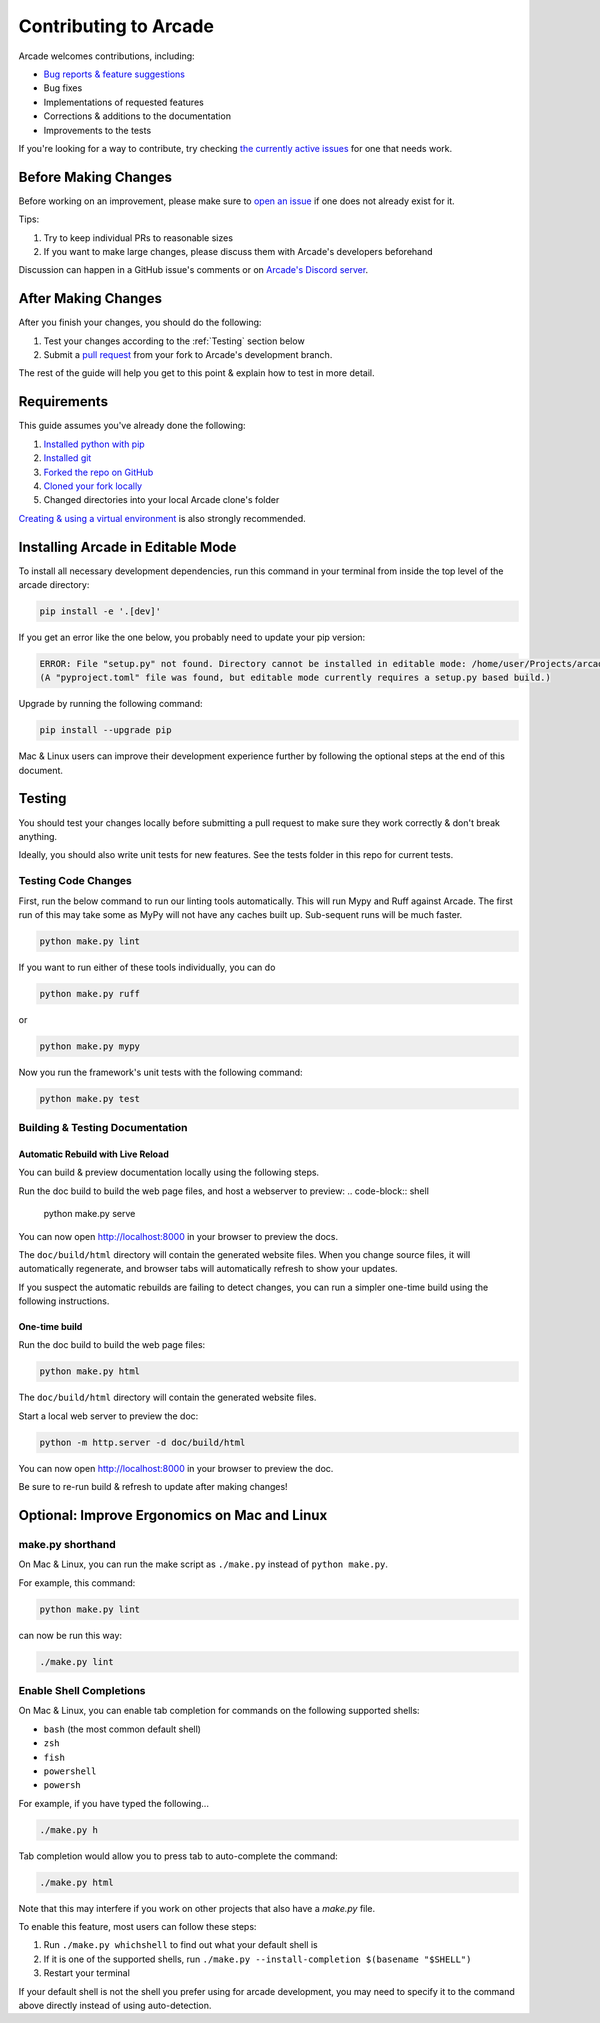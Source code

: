 Contributing to Arcade
======================

Arcade welcomes contributions, including:

* `Bug reports & feature suggestions <https://github.com/pythonarcade/arcade/issues>`_
* Bug fixes
* Implementations of requested features
* Corrections & additions to the documentation 
* Improvements to the tests

If you're looking for a way to contribute, try checking
`the currently active issues <https://github.com/pythonarcade/arcade/issues>`_
for one that needs work.

Before Making Changes
---------------------

Before working on an improvement, please make sure to
`open an issue <https://github.com/pythonarcade/arcade/issues>`_ if one
does not already exist for it.

Tips:

1. Try to keep individual PRs to reasonable sizes
2. If you want to make large changes, please discuss them with Arcade's developers beforehand

Discussion can happen in a GitHub issue's comments or on `Arcade's Discord server <https://discord.gg/ZjGDqMp>`_.

After Making Changes
--------------------

After you finish your changes, you should do the following:

1. Test your changes according to the :ref:`Testing` section below
2. Submit a
   `pull request <https://docs.github.com/en/pull-requests/collaborating-with-pull-requests/proposing-changes-to-your-work-with-pull-requests>`_
   from your fork to Arcade's development branch.

The rest of the guide will help you get to this point & explain how to test in more detail.

Requirements
------------

This guide assumes you've already done the following:

1. `Installed python with pip <https://wiki.python.org/moin/BeginnersGuide/Download>`_
2. `Installed git <https://git-scm.com/book/en/v2/Getting-Started-Installing-Git>`_
3. `Forked the repo on GitHub <https://docs.github.com/en/get-started/quickstart/fork-a-repo#forking-a-repository>`_
4. `Cloned your fork locally <https://docs.github.com/en/get-started/quickstart/fork-a-repo#cloning-your-forked-repository>`_
5. Changed directories into your local Arcade clone's folder

`Creating & using a virtual environment <https://docs.python.org/3/library/venv.html#creating-virtual-environments>`_
is also strongly recommended.

Installing Arcade in Editable Mode
----------------------------------

To install all necessary development dependencies, run this command in your
terminal from inside the top level of the arcade directory:

.. code-block:: shell

    pip install -e '.[dev]'

If you get an error like the one below, you probably need to update your pip version:

.. code-block:: text

    ERROR: File "setup.py" not found. Directory cannot be installed in editable mode: /home/user/Projects/arcade
    (A "pyproject.toml" file was found, but editable mode currently requires a setup.py based build.)

Upgrade by running the following command:

.. code-block:: shell

    pip install --upgrade pip

Mac & Linux users can improve their development experience further by following the optional
steps at the end of this document.

.. _testing:

Testing
-------

You should test your changes locally before submitting a pull request
to make sure they work correctly & don't break anything.

Ideally, you should also write unit tests for new features. See the tests folder
in this repo for current tests.

Testing Code Changes
^^^^^^^^^^^^^^^^^^^^

First, run the below command to run our linting tools automatically. This will run Mypy
and Ruff against Arcade. The first run of this may take some as MyPy will not have any
caches built up. Sub-sequent runs will be much faster.

.. code-block:: shell

    python make.py lint

If you want to run either of these tools individually, you can do

.. code-block:: shell

    python make.py ruff

or 

.. code-block:: shell

    python make.py mypy

Now you run the framework's unit tests with the following command:

.. code-block:: shell

    python make.py test

Building & Testing Documentation
^^^^^^^^^^^^^^^^^^^^^^^^^^^^^^^^

Automatic Rebuild with Live Reload
~~~~~~~~~~~~~~~~~~~~~~~~~~~~~~~~~~

You can build & preview documentation locally using the following steps.

Run the doc build to build the web page files, and host a webserver to preview:
.. code-block:: shell

    python make.py serve

You can now open `http://localhost:8000 <http://localhost:8000>`_ in your browser to preview the docs.

The ``doc/build/html`` directory will contain the generated website files.  When you change source files,
it will automatically regenerate, and browser tabs will automatically refresh to show your updates.

If you suspect the automatic rebuilds are failing to detect changes, you can
run a simpler one-time build using the following instructions.

.. _how-to-compile:

One-time build
~~~~~~~~~~~~~~

Run the doc build to build the web page files:

.. code-block:: shell

    python make.py html

The ``doc/build/html`` directory will contain the generated website files.

Start a local web server to preview the doc:

.. code-block:: shell

    python -m http.server -d doc/build/html

You can now open `http://localhost:8000 <http://localhost:8000>`_ in your browser to preview the doc.

Be sure to re-run build & refresh to update after making changes!

Optional: Improve Ergonomics on Mac and Linux
---------------------------------------------

make.py shorthand
^^^^^^^^^^^^^^^^^

On Mac & Linux, you can run the make script as ``./make.py`` instead of ``python make.py``.

For example, this command:

.. code-block:: shell

    python make.py lint

can now be run this way:

.. code-block:: shell

    ./make.py lint

Enable Shell Completions
^^^^^^^^^^^^^^^^^^^^^^^^

On Mac & Linux, you can enable tab completion for commands on the following supported shells:

* ``bash`` (the most common default shell)
* ``zsh``
* ``fish``
* ``powershell``
* ``powersh``

For example, if you have typed the following...

.. code-block:: shell

    ./make.py h

Tab completion would allow you to press tab to auto-complete the command:

.. code-block:: shell

    ./make.py html

Note that this may interfere if you work on other projects that also have a `make.py` file.

To enable this feature, most users can follow these steps:

1. Run ``./make.py whichshell`` to find out what your default shell is
2. If it is one of the supported shells, run ``./make.py --install-completion $(basename "$SHELL")``
3. Restart your terminal

If your default shell is not the shell you prefer using for arcade development,
you may need to specify it to the command above directly instead of using
auto-detection.
